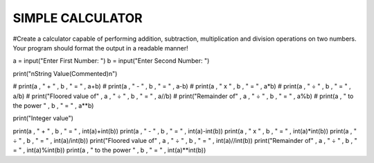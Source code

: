 SIMPLE CALCULATOR
-----------------

#Create a calculator capable of performing addition, subtraction, multiplication and division operations on two numbers. Your program should format the output in a readable manner!


.. code:: python

a = input("Enter First Number: ")
b = input("Enter Second Number: ")

print("\nString Value(Commented)\n")

# print(a , " + " , b , " = " , a+b)
# print(a , " - " , b , " = " , a-b)
# print(a , " x " , b , " = " , a*b)
# print(a , " ÷ " , b , " = " , a/b)
# print("Floored value of" , a , " ÷ " , b , " = " , a//b)
# print("Remainder of" , a , " ÷ " , b ,  " = " , a%b)
# print(a , " to the power " , b , " = " , a**b)

print("Integer value")

print(a , " + " , b , " = " , int(a)+int(b))
print(a , " - " , b , " = " , int(a)-int(b))
print(a , " x " , b , " = " , int(a)*int(b))
print(a , " ÷ " , b , " = " , int(a)/int(b))
print("Floored value of" , a , " ÷ " , b , " = " , int(a)//int(b))
print("Remainder of" , a , " ÷ " , b ,  " = " , int(a)%int(b))
print(a , " to the power " , b , " = " , int(a)**int(b))
    
